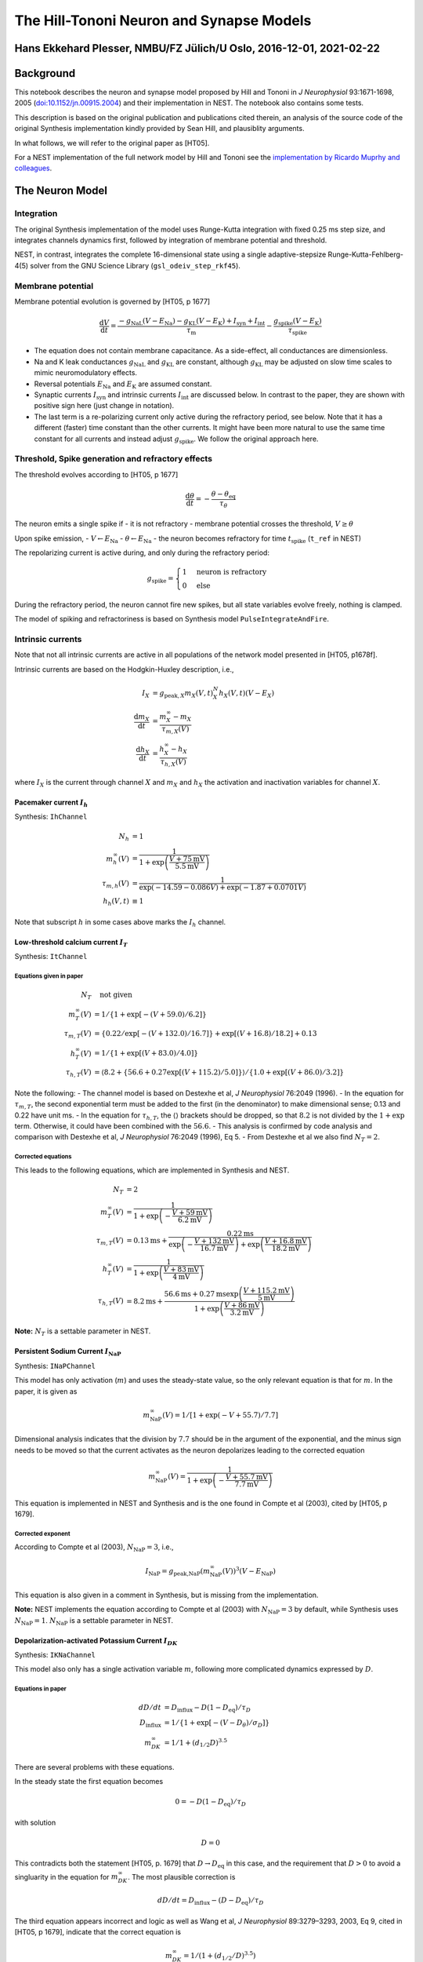 The Hill-Tononi Neuron and Synapse Models
=========================================

Hans Ekkehard Plesser, NMBU/FZ Jülich/U Oslo, 2016-12-01, 2021-02-22
--------------------------------------------------------------------

Background
----------

This notebook describes the neuron and synapse model proposed by Hill
and Tononi in *J Neurophysiol* 93:1671-1698, 2005
(`doi:10.1152/jn.00915.2004 <http://dx.doi.org/doi:10.1152/jn.00915.2004>`__)
and their implementation in NEST. The notebook also contains some tests.

.. grid:: 1 1 2 2

   .. grid-item-card:: |nblogo| Jupyter notebook
       :class-title: sd-d-flex-row sd-align-minor-center

       :download:`Download notebook <HillTononiModels.zip>`

.. |nblogo| image:: ../static/img/nb-logo.svg

This description is based on the original publication and publications
cited therein, an analysis of the source code of the original Synthesis
implementation kindly provided by Sean Hill, and plausiblity arguments.

In what follows, we will refer to the original paper as [HT05].

For a NEST implementation of the full network model by Hill and Tononi
see the `implementation by Ricardo Muprhy and
colleagues <https://github.com/ricardomurphy/Multiarea-Hill-Tononi-thalamocortical-network-model>`__.

The Neuron Model
----------------

Integration
~~~~~~~~~~~

The original Synthesis implementation of the model uses Runge-Kutta
integration with fixed 0.25 ms step size, and integrates channels
dynamics first, followed by integration of membrane potential and
threshold.

NEST, in contrast, integrates the complete 16-dimensional state using a
single adaptive-stepsize Runge-Kutta-Fehlberg-4(5) solver from the GNU
Science Library (``gsl_odeiv_step_rkf45``).

Membrane potential
~~~~~~~~~~~~~~~~~~

Membrane potential evolution is governed by [HT05, p 1677]

.. math::

 \frac{\text{d}V}{\text{d}t} = \frac{-g_{\text{NaL}}(V-E_{\text{Na}})
 -g_{\text{KL}}(V-E_{\text{K}})+I_{\text{syn}}+I_{\text{int}}}{\tau_{\text{m}}}
 -\frac{g_{\text{spike}}(V-E_{\text{K}})}{\tau_{\text{spike}}}


-  The equation does not contain membrane capacitance. As a side-effect,
   all conductances are dimensionless.
-  Na and K leak conductances :math:`g_{\text{NaL}}` and
   :math:`g_{\text{KL}}` are constant, although :math:`g_{\text{KL}}`
   may be adjusted on slow time scales to mimic neuromodulatory effects.
-  Reversal potentials :math:`E_{\text{Na}}` and :math:`E_{\text{K}}`
   are assumed constant.
-  Synaptic currents :math:`I_{\text{syn}}` and intrinsic currents
   :math:`I_{\text{int}}` are discussed below. In contrast to the paper,
   they are shown with positive sign here (just change in notation).
-  The last term is a re-polarizing current only active during the
   refractory period, see below. Note that it has a different (faster)
   time constant than the other currents. It might have been more
   natural to use the same time constant for all currents and instead
   adjust :math:`g_{\text{spike}}`. We follow the original approach
   here.

Threshold, Spike generation and refractory effects
~~~~~~~~~~~~~~~~~~~~~~~~~~~~~~~~~~~~~~~~~~~~~~~~~~

The threshold evolves according to [HT05, p 1677]

.. math::

 \frac{\text{d}\theta}{\text{d}t} = -\frac{\theta-\theta_{\text{eq}}}{\tau_{\theta}}


The neuron emits a single spike if - it is not refractory - membrane
potential crosses the threshold, :math:`V\geq\theta`

Upon spike emission, - :math:`V \leftarrow E_{\text{Na}}` -
:math:`\theta \leftarrow E_{\text{Na}}` - the neuron becomes refractory
for time :math:`t_{\text{spike}}` (``t_ref`` in NEST)

The repolarizing current is active during, and only during the
refractory period:

.. math::

 g_{\text{spike}} = \begin{cases}  1  & \text{neuron is refractory}\\
  0 & \text{else} \end{cases}


During the refractory period, the neuron cannot fire new spikes, but all
state variables evolve freely, nothing is clamped.

The model of spiking and refractoriness is based on Synthesis model
``PulseIntegrateAndFire``.

Intrinsic currents
~~~~~~~~~~~~~~~~~~

Note that not all intrinsic currents are active in all populations of
the network model presented in [HT05, p1678f].

Intrinsic currents are based on the Hodgkin-Huxley description, i.e.,

.. math::

 I_X &= g_{\text{peak}, X} m_X(V, t)^N_X h_X(V, t)(V-E_X) \\
 \frac{\text{d}m_X}{\text{d}t} &= \frac{m_X^{\infty}-m_X}{\tau_{m,X}(V)}\\
 \frac{\text{d}h_X}{\text{d}t} &= \frac{h_X^{\infty}-h_X}{\tau_{h,X}(V)}

where :math:`I_X` is the current through channel :math:`X` and
:math:`m_X` and :math:`h_X` the activation and inactivation variables
for channel :math:`X`.

Pacemaker current :math:`I_h`
^^^^^^^^^^^^^^^^^^^^^^^^^^^^^

Synthesis: ``IhChannel``

.. math::

 N_h & = 1 \\
 m_h^{\infty}(V) &= \frac{1}{1+\exp\left(\frac{V+75\text{mV}}{5.5\text{mV}}\right)} \\
 \tau_{m,h}(V) &= \frac{1}{\exp(-14.59-0.086V) + \exp(-1.87  + 0.0701V)} \\
 h_h(V, t) &\equiv 1


Note that subscript :math:`h` in some cases above marks the :math:`I_h`
channel.

Low-threshold calcium current :math:`I_T`
^^^^^^^^^^^^^^^^^^^^^^^^^^^^^^^^^^^^^^^^^

Synthesis: ``ItChannel``

Equations given in paper
''''''''''''''''''''''''

.. math::

 N_T & \quad \text{not given} \\
 m_T^{\infty}(V) &= 1/\{1 +  \exp[ -(V +  59.0)/6.2]\} \\
 \tau_{m,T}(V) &= \{0.22/\exp[ -(V  + 132.0)/ 16.7]\} +  \exp[(V  + 16.8)/18.2] +  0.13\\
 h_T^{\infty}(V) &= 1/\{1 +  \exp[(V +  83.0)/4.0]\} \\
 \tau_{h,T}(V) &= \langle  8.2 +  \{56.6 +  0.27 \exp[(V +  115.2)/5.0]\}\rangle / \{1.0 +  \exp[(V +  86.0)/3.2]\}


Note the following: - The channel model is based on Destexhe et al, *J
Neurophysiol* 76:2049 (1996). - In the equation for :math:`\tau_{m,T}`,
the second exponential term must be added to the first (in the
denominator) to make dimensional sense; 0.13 and 0.22 have unit ms. - In
the equation for :math:`\tau_{h,T}`, the :math:`\langle \rangle`
brackets should be dropped, so that :math:`8.2` is not divided by the
:math:`1+\exp` term. Otherwise, it could have been combined with the
:math:`56.6`. - This analysis is confirmed by code analysis and
comparison with Destexhe et al, *J Neurophysiol* 76:2049 (1996), Eq 5. -
From Destexhe et al we also find :math:`N_T=2`.

Corrected equations
'''''''''''''''''''

This leads to the following equations, which are implemented in
Synthesis and NEST.

.. math::

 N_T &= 2 \\
 m_T^{\infty}(V) &=  \frac{1}{1+\exp\left(-\frac{V+59\text{mV}}{6.2\text{mV}}\right)}\\
 \tau_{m,T}(V) &= 0.13\text{ms}
  + \frac{0.22\text{ms}}{\exp\left(-\frac{V  + 132\text{mV}}{16.7\text{mV}}\right) + \exp\left(\frac{V +  16.8\text{mV}}{18.2\text{mV}}\right)} \\
 h_T^{\infty}(V) &=  \frac{1}{1+\exp\left(\frac{V+83\text{mV}}{4\text{mV}}\right)}\\
 \tau_{h,T}(V) &= 8.2\text{ms} +  \frac{56.6\text{ms} +  0.27\text{ms} \exp\left(\frac{V   + 115.2\text{mV}}{5\text{mV}}\right)}{1 +   \exp\left(\frac{V  + 86\text{mV}}{3.2\text{mV}}\right)}


**Note:** :math:`N_T` is a settable parameter in NEST.

Persistent Sodium Current :math:`I_{\text{NaP}}`
^^^^^^^^^^^^^^^^^^^^^^^^^^^^^^^^^^^^^^^^^^^^^^^^

Synthesis: ``INaPChannel``

This model has only activation (:math:`m`) and uses the steady-state
value, so the only relevant equation is that for :math:`m`. In the
paper, it is given as

.. math::

 m_{\text{NaP}}^{\infty}(V) = 1/[1+\exp(-V+55.7)/7.7]


Dimensional analysis indicates that the division by :math:`7.7` should
be in the argument of the exponential, and the minus sign needs to be
moved so that the current activates as the neuron depolarizes leading to
the corrected equation

.. math::

  m_{\text{NaP}}^{\infty}(V) = \frac{1}{1+\exp\left(-\frac{V+55.7\text{mV}}{7.7\text{mV}}\right)}


This equation is implemented in NEST and Synthesis and is the one found
in Compte et al (2003), cited by [HT05, p 1679].

Corrected exponent
''''''''''''''''''

According to Compte et al (2003), :math:`N_{\text{NaP}}=3`, i.e.,

.. math::

 I_{\text{NaP}} = g_{\text{peak,NaP}}(m_{\text{NaP}}^{\infty}(V))^3(V-E_{\text{NaP}})

This equation is also given in a comment in Synthesis,
but is missing from the implementation.

**Note:** NEST implements the equation according to Compte et al (2003)
with :math:`N_{\text{NaP}}=3` by default, while Synthesis uses
:math:`N_{\text{NaP}}=1`. :math:`N_{\text{NaP}}` is a settable parameter
in NEST.

Depolarization-activated Potassium Current :math:`I_{DK}`
^^^^^^^^^^^^^^^^^^^^^^^^^^^^^^^^^^^^^^^^^^^^^^^^^^^^^^^^^

Synthesis: ``IKNaChannel``

This model also only has a single activation variable :math:`m`,
following more complicated dynamics expressed by :math:`D`.

Equations in paper
''''''''''''''''''

.. math::

 dD/dt &= D_{\text{influx}} - D(1-D_{\text{eq}})/\tau_D \\
 D_{\text{influx}} &= 1/\{1+ \exp[-(V-D_{\theta})/\sigma_D]\} \\
 m_{DK}^{\infty} &= 1/1 + (d_{1/2}D)^{3.5}


There are several problems with these equations.

In the steady state the first equation becomes

.. math::

 0 = - D(1-D_{\text{eq}})/\tau_D

with solution

.. math::

 D = 0

This contradicts both the statement [HT05, p. 1679] that
:math:`D\to D_{\text{eq}}` in this case, and the requirement that
:math:`D>0` to avoid a singluarity in the equation for
:math:`m_{DK}^{\infty}`. The most plausible correction is

.. math::

 dD/dt = D_{\text{influx}} - (D-D_{\text{eq}})/\tau_D


The third equation appears incorrect and logic as well as Wang et al, *J
Neurophysiol* 89:3279–3293, 2003, Eq 9, cited in [HT05, p 1679],
indicate that the correct equation is

.. math::

 m_{DK}^{\infty} = 1/(1 + (d_{1/2} / D)^{3.5})


Corrected equations
'''''''''''''''''''

The equations for this channel implemented in NEST are thus

.. math::

 I_{DK} &= - g_{\text{peak},DK} m_{DK}(V,t) (V - E_{DK})\\
  m_{DK} &= \frac{1}{1 + \left(\frac{d_{1/2}}{D}\right)^{3.5}}\\
  \frac{dD}{dt} &= D_{\text{influx}}(V) - \frac{D-D_{\text{eq}}}{\tau_D} = \frac{D_{\infty}(V)-D}{\tau_D} \\
  D_{\infty}(V) &= \tau_D D_{\text{influx}}(V) + {D_{\text{eq}}}\\
  D_{\text{influx}} &= \frac{D_{\text{influx,peak}}}{1+ \exp\left(-\frac{V-D_{\theta}}{\sigma_D}\right)}


with

.. list-table::
   :header-rows: 1

   * - :math:`D_{\text{influx,peak}}` 
     - :math:`D_{\text{eq}}` 
     - :math:`\tau_D`        
     - :math:`D_{\theta}`   
     - :math:`\sigma_D`   
     - :math:`d_{1/2}`
   * - :math:`0.025\text{ms}^{-1}`    
     - :math:`0.001`         
     - :math:`1250\text{ms}` 
     - :math:`-10\text{mV}` 
     - :math:`5\text{mV}` 
     - :math:`0.25`

Note the following: - :math:`D_{eq}` is the equilibrium value only for
:math:`D_{\text{influx}}(V)=0`, i.e., in the limit :math:`V\to -\infty`
and :math:`t\to\infty`. - The actual steady-state value is
:math:`D_{\infty}`. - :math:`d_{1/2}`, :math:`D`, :math:`D_{\infty}`,
and :math:`D_{\text{eq}}` have identical, but arbitrary units, so we can
assume them dimensionless (:math:`D` is a “factor” that in an abstract
way represents concentrations). - :math:`D_{\text{influx}}` and
:math:`D_{\text{influx,peak}}` are rates of change of :math:`D_{\infty}`
and thus have units of inverse time. - :math:`m_{DK}` is a steep sigmoid
which is almost 0 or 1 except for a narrow window around
:math:`d_{1/2}`. - To the left of this window, :math:`I_{DK}\approx 0`.
- To the right of this window, :math:`I_{DK}\sim -(V-E_{DK})`. -
:math:`m_{DK}` is not integrated over time, instead it is an
instantaneous transform of :math:`D`, which is integrated over time.

.. note::

  The differential equation for :math:`dD/dt` differs from the one
  implemented in Synthesis.

Synaptic channels
~~~~~~~~~~~~~~~~~

These are described in [HT05, p 1678]. Synaptic channels are conductance
based with double-exponential time course (beta functions) and
normalized for peak conductance. NMDA channels are additionally voltage
gated, as described below.

Let :math:`\{t_{(j, X)}\}` be the set of all spike arrival times, where
:math:`X` indicates the synapse model and :math:`j` enumerates spikes.
Then the total synaptic input is given by

.. math::

 I_{\text{syn}}(t) = - \sum_{\{t_{(j, X)}\}} \bar{g}_X(t-t_{(j, X)}) (V-E_X)


Standard Channels
^^^^^^^^^^^^^^^^^

Synthesis: ``SynChannel``

The conductance change due to a single input spike at time :math:`t=0`
through a channel of type :math:`X` is given by (see below for
exceptions)

.. math::

    \bar{g}_X(t) &= g_X(t)\\
    g_X(t) &= g_{\text{peak}, X}\frac{\exp(-t/\tau_1) - \exp(-t/\tau_2)}{
                 \exp(-t_{\text{peak}}/\tau_1) - \exp(-t_{\text{peak}}/\tau_2)} \Theta(t)\\
     t_{\text{peak}} &= \frac{\tau_2 \tau_1}{\tau_2 - \tau_1} \ln\frac{ \tau_2}{\tau_1}


where :math:`t_{\text{peak}}` is the time of the conductance maximum and
:math:`\tau_1` and :math:`\tau_2` are synaptic rise- and decay-time,
respectively; :math:`\Theta(t)` is the Heaviside step function. The
equation is integrated using exact integration in Synthesis; in NEST, it
is included in the ODE-system integrated using the Runge-Kutta-Fehlberg
4(5) solver from GSL.

The “indirection” from :math:`g` to :math:`\bar{g}` is required for
consistent notation for NMDA channels below.

These channels are used for AMPA, GABA_A and GABA_B channels.

NMDA Channels
^^^^^^^^^^^^^

Synthesis: ``SynNMDAChannel``

For the NMDA channel we have

.. math::

 \bar{g}_{\text{NMDA}}(t) = m(V, t) g_{\text{NMDA}}(t)

with :math:`g_{\text{NMDA}}(t)` from above.

The voltage-dependent gating :math:`m(V, t)` is defined as follows
(based on textual description, Vargas-Caballero and Robinson *J
Neurophysiol* 89:2778–2783, 2003,
`doi:10.1152/jn.01038.2002 <http://dx.doi.org/10.1152/jn.01038.2002>`__,
and code inspection):

.. math::

     m(V, t) &= a(V) m_{\text{fast}}^*(V, t) + ( 1 - a(V) ) m_{\text{slow}}^*(V, t)\\
     a(V)    &= 0.51 - 0.0028 V \\
     m^{\infty}(V) &= \frac{1}{ 1 + \exp\left( -S_{\text{act}} ( V - V_{\text{act}} ) \right) } \\
     m_X^*(V, t) &= \min(m^{\infty}(V), m_X(V, t))\\
      \frac{\text{d}m_X}{\text{d}t} &= \frac{m^{\infty}(V) - m_X }{ \tau_{\text{Mg}, X}}


where :math:`X` is “slow” or “fast”. :math:`a(V)` expresses
voltage-dependent weighting between slow and fast unblocking,
:math:`m^{\infty}(V)` the steady-state value of the proportion of
unblocked NMDA-channels, the minimum condition in :math:`m_X^*(V,t)` the
instantaneous blocking and the differential equation for
:math:`m_X(V,t)` the unblocking dynamics.

Synthesis uses tabluated values for :math:`m^{\infty}`. NEST uses the
best fit of :math:`V_{\text{act}}` and :math:`S_{\text{act}}` to the
tabulated data for conductance table ``fNMDA``.

**Note**: NEST also supports instantaneous NMDA dynamics using a boolean
switch. In that case :math:`m(V, t)=m^{\infty}(V)`.

Detailed relation between NMDA channel model in NEST and previous work
''''''''''''''''''''''''''''''''''''''''''''''''''''''''''''''''''''''

The NMDA channel dynamics are not very clearly described in the original
paper by Hill and Tononi. The model implemented in NEST is at this point
mostly based on inspecting the code of Sean Hill’s Synthesis simulator.

The equations for :math:`m(V,t)` and :math:`a(V)` above are based on Eq
2 of Vargas-Caballero and Robinson (2003) [VCR in the following] and
text below that equation, from which the slow and fast NMDA unblocking
time constants are also taken. The exponential time courses in VCR Eq 2
are in NEST modeled by the differential equation above.

Further, the logic is as follows: :math:`m \to 0` corresponds to
blocking of NMDA channels. This happens for small values of :math:`V`,
i.e., :math:`V < V_{\text{act}}`. Blocking is assumed to be
instantaneous, and this is implented by the minimum operation in the
equation for :math:`m^*_X(V, t)` above. What remains is the equation for
:math:`m^{\infty}(V)` above, giving the steady-state blocking of the
NMDA channel for a given voltage. The equation here is based on VCR Eq
1, with our :math:`V_{\text{act}}` corresponding to their
:math:`V_{0.5}` and our :math:`S_{\text{act}}` corresponding to their
:math:`\frac{z \delta F}{RT}` (I believe some parentheses in VCR Eq 1
are incorrectly placed), see also VCR Fig 1B. So :math:`V_{\text{act}}`
is the voltage for which :math:`m^{\infty}(V) = \frac{1}{2}` and
:math:`S_{\text{act}}` determines the slope of the sigmoidal activation
curve, with large :math:`S_{\text{act}}` corresponding to a steeper
curve.

Synthesis implemented this equation using a look-up table. I obtained
the parameter values for :math:`V_{\text{act}}` and
:math:`S_{\text{act}}` in ``ht_neuron`` by fitting the equation for
:math:`m^{\infty}(V)` to this lookup table.

No synaptic “minis”
~~~~~~~~~~~~~~~~~~~

Synaptic “minis” due to spontaneous release of neurotransmitter quanta
[HT05, p 1679] are not included in the NEST implementation of the
Hill-Tononi model, because the total mini input rate for a cell was just
2 Hz and they cause PSP changes by :math:`0.5 \pm 0.25`\ mV only and
thus should have minimal effect.

The Synapse Depression Model
----------------------------

The synapse depression model is implemented in NEST as ``ht_synapse``,
in Synthesis in ``SynChannel`` and ``VesiclePool``.

:math:`P\in[0, 1]` describes the state of the presynaptic vesicle pool.
Spikes are transmitted with an effective weight

.. math::

 w_{\text{eff}} = P w

where :math:`w` is the nominal weight of the synapse.

Evolution of :math:`P` in paper and Synthesis implementation
~~~~~~~~~~~~~~~~~~~~~~~~~~~~~~~~~~~~~~~~~~~~~~~~~~~~~~~~~~~~

According to [HT05, p 1678], the pool :math:`P` evolves according to

.. math::

 \frac{\text{d}P}{\text{d}t} = -\:\text{spike}\:\delta_P P+\frac{P_{\text{peak}}-P}{\tau_P}

where - :math:`\text{spike}=1` while the neuron is in
spiking state, 0 otherwise - :math:`P_{\text{peak}}=1` -
:math:`\delta_P = 0.5` by default - :math:`\tau_P = 500\text{ms}` by
default Since neurons are in spiking state for one integration time step
:math:`\Delta t`, this suggest that the effect of a spike on the vesicle
pool is approximately

.. math::
 P \leftarrow ( 1 - \Delta t \delta_P ) P

For default parameters :math:`\Delta t=0.25\text{ms}`
and :math:`\delta_P=0.5`, this means that a single spike reduces the
pool by 1/8 of its current size.

Evolution of :math:`P` in the NEST implementation
~~~~~~~~~~~~~~~~~~~~~~~~~~~~~~~~~~~~~~~~~~~~~~~~~

In NEST, we modify the equations above to obtain a definite jump in pool
size on transmission of a spike, without any dependence on the
integration time step (fixing explicitly :math:`P_{\text{peak}}`):

.. math::

 \frac{\text{d}P}{\text{d}t} &= \frac{1-P}{\tau_P} \\
 P &\leftarrow ( 1 - \delta_P^*) P


:math:`P` is only updated when a spike passes the synapse, in the
following way (where :math:`\Delta` is the time since the last spike
through the same synapse):

1. Recuperation:
   :math:`P\leftarrow 1 - ( 1 - P ) \exp( -\Delta / \tau_P )`
2. Spike transmission with :math:`w_{\text{eff}} = P w`
3. Depletion: :math:`P \leftarrow ( 1 - \delta_P^*) P`

To achieve approximately the same depletion as in Synthesis, use
:math:`\delta_P^*=\Delta t\delta_p`.

Tests of the Models
-------------------

.. code:: ipython3

    import sys
    import math
    import numpy as np
    import pandas as pd
    import scipy.optimize as so
    import scipy.integrate as si
    import matplotlib.pyplot as plt
    import nest

    %matplotlib inline
    plt.rcParams['figure.figsize'] = (12, 3)


.. parsed-literal::


                  -- N E S T --
      Copyright (C) 2004 The NEST Initiative

     Version: 3.3
     Built: May  5 2022 07:35:57

     This program is provided AS IS and comes with
     NO WARRANTY. See the file LICENSE for details.

     Problems or suggestions?
       Visit https://www.nest-simulator.org

     Type 'nest.help()' to find out more about NEST.



Neuron Model
~~~~~~~~~~~~

Passive properties
^^^^^^^^^^^^^^^^^^

Test relaxation of neuron and threshold to equilibrium values in absence
of intrinsic currents and input. We then have

.. math::

 \tau_m \dot{V}&= \left[-g_{NaL}(V-E_{Na})-g_{KL}(V-E_K)\right] = -(g_{NaL}+g_{KL})V+(g_{NaL}E_{Na}+g_{KL}E_K)\\
 \Leftrightarrow\quad \tau_{\text{eff}}\dot{V} &= -V+V_{\infty}\\
 V_{\infty} &= \frac{g_{NaL}E_{Na}+g_{KL}E_K}{g_{NaL}+g_{KL}}\\
 \tau_{\text{eff}}&=\frac{\tau_m}{g_{NaL}+g_{KL}}

with solution

.. math::

 V(t) = V_0 e^{-\frac{t}{\tau_{\text{eff}}}} + V_{\infty}\left(1-e^{-\frac{t}{\tau_{\text{eff}}}} \right)

and for the threshold

.. math::

 \theta(t) = \theta_0 e^{-\frac{t}{\tau_{\theta}}} + \theta_{eq}\left(1-e^{-\frac{t}{\tau_{\theta}}} \right)


.. code:: ipython3

    def Vpass(t, V0, gNaL, ENa, gKL, EK, taum, I=0):
        tau_eff = taum/(gNaL + gKL)
        Vinf = (gNaL*ENa + gKL*EK + I)/(gNaL + gKL)
        return V0*np.exp(-t/tau_eff) + Vinf*(1-np.exp(-t/tau_eff))

    def theta(t, th0, theq, tauth):
        return th0*np.exp(-t/tauth) + theq*(1-np.exp(-t/tauth))

.. code:: ipython3

    nest.ResetKernel()
    nest.SetDefaults('ht_neuron', {'g_peak_NaP': 0., 'g_peak_KNa': 0.,
                                   'g_peak_T': 0., 'g_peak_h': 0.,
                                   'tau_theta': 10.})
    hp = nest.GetDefaults('ht_neuron')

    V_0 = [-100., -70., -55.]
    th_0 = [-65., -51., -10.]
    T_sim = 20.

    nrns = nest.Create('ht_neuron', n=len(V_0), params={'V_m': V_0, 'theta': th_0})

    nest.Simulate(T_sim)
    V_th_sim = nrns.get(['V_m', 'theta'])

    for (V0, th0, Vsim, thsim) in zip(V_0, th_0, V_th_sim['V_m'], V_th_sim['theta']):
        Vex = Vpass(T_sim, V0, hp['g_NaL'], hp['E_Na'], hp['g_KL'], hp['E_K'], hp['tau_m'])
        thex = theta(T_sim, th0, hp['theta_eq'], hp['tau_theta'])
        print('Vex  = {:.3f}, Vsim  = {:.3f}, Vex-Vsim   = {:.3e}'.format(Vex, Vsim, Vex-Vsim))
        print('thex = {:.3f}, thsim = {:.3f}, thex-thsim = {:.3e}'.format(thex, thsim, thex-thsim))


.. parsed-literal::

    Vex  = -76.694, Vsim  = -76.694, Vex-Vsim   = -1.847e-13
    thex = -52.895, thsim = -52.895, thex-thsim = -3.553e-13
    Vex  = -70.000, Vsim  = -70.000, Vex-Vsim   = 0.000e+00
    thex = -51.000, thsim = -51.000, thex-thsim = 0.000e+00
    Vex  = -66.653, Vsim  = -66.653, Vex-Vsim   = 1.137e-13
    thex = -45.451, thsim = -45.451, thex-thsim = 1.009e-12

    Aug 19 11:02:08 NodeManager::prepare_nodes [Info]:
        Preparing 3 nodes for simulation.

    Aug 19 11:02:08 SimulationManager::start_updating_ [Info]:
        Number of local nodes: 3
        Simulation time (ms): 20
        Number of OpenMP threads: 1
        Number of MPI processes: 1

    Aug 19 11:02:08 SimulationManager::run [Info]:
        Simulation finished.


Agreement is excellent.

Spiking without intrinsic currents or synaptic input
^^^^^^^^^^^^^^^^^^^^^^^^^^^^^^^^^^^^^^^^^^^^^^^^^^^^

The equations above hold for input current :math:`I(t)`, but with

.. math::

 V_{\infty}(I) = \frac{g_{NaL}E_{Na}+g_{KL}E_K}{g_{NaL}+g_{KL}} + \frac{I}{g_{NaL}+g_{KL}}

In NEST, we need to inject input current into the
``ht_neuron`` with a ``dc_generator``, whence the current will set on
only at a later time and we need to take this into account. For
simplicity, we assume that :math:`V` is initialized to
:math:`V_{\infty}(I=0)` and that current onset is at :math:`t_I`. We
then have for :math:`t\geq t_I`

.. math::

 V(t) = V_{\infty}(0) e^{-\frac{t-t_I}{\tau_{\text{eff}}}} + V_{\infty}(I)\left(1-e^{-\frac{t-t_I}{\tau_{\text{eff}}}} \right)

If we also initialize :math:`\theta=\theta_{\text{eq}}`,
the threshold is constant and we have the first spike at

.. math::

 V(t) &= \theta_{\text{eq}}\\
 \Leftrightarrow\quad t &= t_I -\tau_{\text{eff}} \ln \frac{\theta_{\text{eq}}-V_{\infty}(I)}{V_{\infty}(0)-V_{\infty}(I)}


.. code:: ipython3

    def t_first_spike(gNaL, ENa, gKL, EK, taum, theq, tI, I):
        tau_eff = taum/(gNaL + gKL)
        Vinf0 = (gNaL*ENa + gKL*EK)/(gNaL + gKL)
        VinfI = (gNaL*ENa + gKL*EK + I)/(gNaL + gKL)
        return tI - tau_eff * np.log((theq-VinfI) / (Vinf0-VinfI))

.. code:: ipython3

    nest.ResetKernel()
    nest.resolution = 0.001
    nest.SetDefaults('ht_neuron', {'g_peak_NaP': 0., 'g_peak_KNa': 0.,
                                   'g_peak_T': 0., 'g_peak_h': 0.})
    hp = nest.GetDefaults('ht_neuron')

    I = [25., 50., 100.]
    tI = 1.
    delay = 1.
    T_sim = 40.

    nrns = nest.Create('ht_neuron', n=len(I))
    dcgens = nest.Create('dc_generator', n=len(I), params={'amplitude': I, 'start': tI})
    srs = nest.Create('spike_recorder', n=len(I))
    nest.Connect(dcgens, nrns, 'one_to_one', {'delay': delay})
    nest.Connect(nrns, srs, 'one_to_one')
    nest.Simulate(T_sim)

    t_first_sim = [t[0] for t in srs.get('events', 'times')]

    for dc, tf_sim in zip(I, t_first_sim):
        tf_ex = t_first_spike(hp['g_NaL'], hp['E_Na'], hp['g_KL'], hp['E_K'],
                              hp['tau_m'], hp['theta_eq'], tI+delay, dc)
        print('tex  = {:.4f}, tsim  = {:.4f}, tex-tsim = {:.4f}'.format(tf_ex,
                                                                        tf_sim,
                                                                        tf_ex-tf_sim))



.. parsed-literal::


    Aug 19 11:02:11 SimulationManager::set_status [Info]:
        Temporal resolution changed from 0.1 to 0.001 ms.

    Aug 19 11:02:11 NodeManager::prepare_nodes [Info]:
        Preparing 9 nodes for simulation.

    Aug 19 11:02:11 SimulationManager::start_updating_ [Info]:
        Number of local nodes: 9
        Simulation time (ms): 40
        Number of OpenMP threads: 1
        Number of MPI processes: 1

    Aug 19 11:02:11 SimulationManager::run [Info]:
        Simulation finished.
    tex  = 34.4056, tsim  = 34.4060, tex-tsim = -0.0004
    tex  = 10.1174, tsim  = 10.1180, tex-tsim = -0.0006
    tex  = 5.4503, tsim  = 5.4510, tex-tsim = -0.0007


Agreement is as good as possible: All spikes occur in NEST at then end
of the time step containing the expected spike time.

Inter-spike interval
^^^^^^^^^^^^^^^^^^^^

After each spike, :math:`V_m = \theta = E_{Na}`, i.e., all memory is
erased. We can thus treat ISIs independently. :math:`\theta` relaxes
according to the equation above. For :math:`V_m`, we have during
:math:`t_{\text{spike}}` after a spike

.. math::

 \tau_m\dot{V} &= {-g_{\text{NaL}}(V-E_{\text{Na}})
 -g_{\text{KL}}(V-E_{\text{K}})+I}
 -\frac{\tau_m}{\tau_{\text{spike}}}({V-E_{\text{K}}})\\
 &=  -(g_{NaL}+g_{KL}+\frac{\tau_m}{\tau_{\text{spike}}})V+(g_{NaL}E_{Na}+g_{KL}E_K+\frac{\tau_m}{\tau_{\text{spike}}}E_K)


thus recovering the same for for the solution but with

.. math::

 \tau^*_{\text{eff}} &= \frac{\tau_m}{g_{NaL}+g_{KL}+\frac{\tau_m}{\tau_{\text{spike}}}}\\
 V^*_{\infty} &= \frac{g_{NaL}E_{Na}+g_{KL}E_K+I+\frac{\tau_m}{\tau_{\text{spike}}}E_K}{g_{NaL}+g_{KL}+\frac{\tau_m}{\tau_{\text{spike}}}}


Assuming that the ISI is longer than the refractory period
:math:`t_{\text{spike}}`, and we had a spike at time :math:`t_s`, then
we have at :math:`t_s+t_{\text{spike}}`

.. math::

 V^* &= V(t_s+t_{\text{spike}}) = E_{Na} e^{-\frac{t_{\text{spike}}}{\tau^*_{\text{eff}}}} + V^*_{\infty}(I)\left(1-e^{-\frac{t_{\text{spike}}}{\tau^*_{\text{eff}}}} \right)\\
 \theta^* &= \theta(t_s+t_{\text{spike}}) = E_{Na} e^{-\frac{t_{\text{spike}}}{\tau_{\theta}}} + \theta_{eq}\left(1-e^{-\frac{t_{\text{spike}}}{\tau_{\theta}}} \right)\\
 t^* &= t_s+t_{\text{spike}}


For :math:`t>t^*`, the normal equations apply again, i.e.,

.. math::

 V(t) &= V^* e^{-\frac{t-t^*}{\tau_{\text{eff}}}} + V_{\infty}(I)\left(1-e^{-\frac{t-t^*}{\tau_{\text{eff}}}} \right)\\
 \theta(t) &= \theta^* e^{-\frac{t-t^*}{\tau_{\theta}}} + \theta_{\infty}\left(1-e^{-\frac{t-t^*}{\tau_{\theta}}}\right)


The time of the next spike is then given by

.. math::

 V(\hat{t}) = \theta(\hat{t})

which can only be solved numerically. The ISI is then
obtained as :math:`\hat{t}-t_s`.

.. code:: ipython3

    def Vspike(tspk, gNaL, ENa, gKL, EK, taum, tauspk, I=0):
        tau_eff = taum/(gNaL + gKL + taum/tauspk)
        Vinf = (gNaL*ENa + gKL*EK + I + taum/tauspk*EK)/(gNaL + gKL + taum/tauspk)
        return ENa*np.exp(-tspk/tau_eff) + Vinf*(1-np.exp(-tspk/tau_eff))

    def thetaspike(tspk, ENa, theq, tauth):
        return ENa*np.exp(-tspk/tauth) + theq*(1-np.exp(-tspk/tauth))

    def Vpost(t, tspk, gNaL, ENa, gKL, EK, taum, tauspk, I=0):
        Vsp = Vspike(tspk, gNaL, ENa, gKL, EK, taum, tauspk, I)
        return Vpass(t-tspk, Vsp, gNaL, ENa, gKL, EK, taum, I)

    def thetapost(t, tspk, ENa, theq, tauth):
        thsp = thetaspike(tspk, ENa, theq, tauth)
        return theta(t-tspk, thsp, theq, tauth)

    def threshold(t, tspk, gNaL, ENa, gKL, EK, taum, tauspk, I, theq, tauth):
        return Vpost(t, tspk, gNaL, ENa, gKL, EK, taum, tauspk, I) - thetapost(t, tspk, ENa, theq, tauth)

.. code:: ipython3

    nest.ResetKernel()
    nest.resolution = 0.001
    nest.SetDefaults('ht_neuron', {'g_peak_NaP': 0., 'g_peak_KNa': 0.,
                                   'g_peak_T': 0., 'g_peak_h': 0.})
    hp = nest.GetDefaults('ht_neuron')

    I = [25., 50., 100.]
    tI = 1.
    delay = 1.
    T_sim = 1000.

    nrns = nest.Create('ht_neuron', n=len(I))
    dcgens = nest.Create('dc_generator', n=len(I), params={'amplitude': I, 'start': tI})
    srs = nest.Create('spike_recorder', n=len(I))
    nest.Connect(dcgens, nrns, 'one_to_one', {'delay': delay})
    nest.Connect(nrns, srs, 'one_to_one')
    nest.Simulate(T_sim)

    isi_sim = []
    for ev in srs.events:
        t_spk = ev['times']
        isi = np.diff(t_spk)
        isi_sim.append((np.min(isi), np.mean(isi), np.max(isi)))

    for dc, (isi_min, isi_mean, isi_max) in zip(I, isi_sim):
        isi_ex = so.bisect(threshold, hp['t_ref'], 50,
                          args=(hp['t_ref'], hp['g_NaL'], hp['E_Na'], hp['g_KL'], hp['E_K'],
                              hp['tau_m'], hp['tau_spike'], dc, hp['theta_eq'], hp['tau_theta']))
        print('isi_ex  = {:.4f}, isi_sim (min, mean, max)  = ({:.4f}, {:.4f}, {:.4f})'.format(
            isi_ex, isi_min, isi_mean, isi_max))


.. parsed-literal::


    Aug 19 11:02:15 SimulationManager::set_status [Info]:
        Temporal resolution changed from 0.1 to 0.001 ms.
    isi_ex  = 14.3144, isi_sim (min, mean, max)  = (14.3150, 14.3150, 14.3150)
    isi_ex  = 5.6602, isi_sim (min, mean, max)  = (5.6610, 5.6610, 5.6610)
    isi_ex  = 3.9718, isi_sim (min, mean, max)  = (3.9720, 3.9720, 3.9720)

    Aug 19 11:02:15 NodeManager::prepare_nodes [Info]:
        Preparing 9 nodes for simulation.

    Aug 19 11:02:15 SimulationManager::start_updating_ [Info]:
        Number of local nodes: 9
        Simulation time (ms): 1000
        Number of OpenMP threads: 1
        Number of MPI processes: 1

    Aug 19 11:02:18 SimulationManager::run [Info]:
        Simulation finished.


-  ISIs are as predicted: measured ISI is predicted rounded up to next
   time step
-  ISIs are perfectly regular as expected

Intrinsic Currents
^^^^^^^^^^^^^^^^^^

Preparations
''''''''''''

.. code:: ipython3

    nest.ResetKernel()
    class Channel:
        """
        Base class for channel models in Python.
        """
        def tau_m(self, V):
            raise NotImplementedError()
        def tau_h(self, V):
            raise NotImplementedError()
        def m_inf(self, V):
            raise NotImplementedError()
        def h_inf(self, V):
            raise NotImplementedError()
        def D_inf(self, V):
            raise NotImplementedError()
        def dh(self, h, t, V):
            return (self.h_inf(V)-h)/self.tau_h(V)
        def dm(self, m, t, V):
            return (self.m_inf(V)-m)/self.tau_m(V)

.. code:: ipython3

    def voltage_clamp(channel, DT_V_seq, nest_dt=0.1):
        "Run voltage clamp with voltage V through intervals DT."

        # NEST part
        nest_g_0 = {'g_peak_h': 0., 'g_peak_T': 0., 'g_peak_NaP': 0., 'g_peak_KNa': 0.}
        nest_g_0[channel.nest_g] = 1.

        nest.ResetKernel()
        nest.resolution = nest_dt
        nrn = nest.Create('ht_neuron', params=nest_g_0)
        mm = nest.Create('multimeter', params={'record_from': ['V_m', 'theta', channel.nest_I],
                                               'interval': nest_dt})
        nest.Connect(mm, nrn)

        # ensure we start from equilibrated state
        nrn.set(V_m=DT_V_seq[0][1], equilibrate=True, voltage_clamp=True)
        for DT, V in DT_V_seq:
            nrn.set(V_m=V, voltage_clamp=True)
            nest.Simulate(DT)
        t_end = nest.biological_time

        # simulate a little more so we get all data up to t_end to multimeter
        nest.Simulate(2 * nest.min_delay)

        tmp = pd.DataFrame(mm.events)
        nest_res = tmp[tmp.times <= t_end]

        # Control part
        t_old = 0.
        try:
            m_old = channel.m_inf(DT_V_seq[0][1])
        except NotImplementedError:
            m_old = None
        try:
            h_old = channel.h_inf(DT_V_seq[0][1])
        except NotImplementedError:
            h_old = None
        try:
            D_old = channel.D_inf(DT_V_seq[0][1])
        except NotImplementedError:
            D_old = None

        t_all, I_all = [], []
        if D_old is not None:
            D_all = []

        for DT, V in DT_V_seq:
            t_loc = np.arange(0., DT+0.1*nest_dt, nest_dt)
            I_loc = channel.compute_I(t_loc, V, m_old, h_old, D_old)
            t_all.extend(t_old + t_loc[1:])
            I_all.extend(I_loc[1:])
            if D_old is not None:
                D_all.extend(channel.D[1:])
            m_old = channel.m[-1] if m_old is not None else None
            h_old = channel.h[-1] if h_old is not None else None
            D_old = channel.D[-1] if D_old is not None else None
            t_old = t_all[-1]

        if D_old is None:
            ctrl_res = pd.DataFrame({'times': t_all, channel.nest_I: I_all})
        else:
            ctrl_res = pd.DataFrame({'times': t_all, channel.nest_I: I_all, 'D': D_all})

        return nest_res, ctrl_res

I_h channel
'''''''''''

The :math:`I_h` current is governed by

.. math::

 I_h &= g_{\text{peak}, h} m_h(V, t) (V-E_h) \\
 \frac{\text{d}m_h}{\text{d}t} &= \frac{m_h^{\infty}-m_h}{\tau_{m,h}(V)}\\
 m_h^{\infty}(V) &= \frac{1}{1+\exp\left(\frac{V+75\text{mV}}{5.5\text{mV}}\right)} \\
 \tau_{m,h}(V) &= \frac{1}{\exp(-14.59-0.086V) + \exp(-1.87  + 0.0701V)}


We first inspect :math:`m_h^{\infty}(V)` and :math:`\tau_{m,h}(V)` to
prepare for testing

.. code:: ipython3

    nest.ResetKernel()
    class Ih(Channel):

        nest_g = 'g_peak_h'
        nest_I = 'I_h'

        def __init__(self, ht_params):
            self.hp = ht_params

        def tau_m(self, V):
            return 1/(np.exp(-14.59-0.086*V) + np.exp(-1.87  + 0.0701*V))

        def m_inf(self, V):
            return 1/(1+np.exp((V+75)/5.5))

        def compute_I(self, t, V, m0, h0, D0):
            self.m = si.odeint(self.dm, m0, t, args=(V,))
            return - self.hp['g_peak_h'] * self.m * (V - self.hp['E_rev_h'])

.. code:: ipython3

    ih = Ih(nest.GetDefaults('ht_neuron'))

    V = np.linspace(-110, 30, 100)
    plt.plot(V, ih.tau_m(V));
    ax = plt.gca();
    ax.set_xlabel('Voltage V [mV]');
    ax.set_ylabel('Time constant tau_m [ms]', color='b');
    ax2 = ax.twinx()
    ax2.plot(V, ih.m_inf(V), 'g');
    ax2.set_ylabel('Steady-state m_h^inf', color='g');



.. image:: output_30_0.png


-  The time constant is extremely long, up to 1s, for relevant voltages
   where :math:`I_h` is perceptible. We thus need long test runs.
-  Curves are in good agreement with Fig 5 of Huguenard and McCormick,
   *J Neurophysiol* 68:1373, 1992, cited in [HT05]. I_h data there was
   from guinea pig slices at 35.5 C and needed no temperature
   adjustment.

We now run a voltage clamp experiment starting from the equilibrium
value.

.. code:: ipython3

    ih = Ih(nest.GetDefaults('ht_neuron'))
    nr, cr = voltage_clamp(ih, [(500, -65.), (500, -80.), (500, -100.), (500, -90.), (500, -55.)])

.. code:: ipython3

    plt.subplot(1, 2, 1)
    plt.plot(nr.times, nr.I_h, label='NEST');
    plt.plot(cr.times, cr.I_h, label='Control');
    plt.legend(loc='upper left');
    plt.xlabel('Time [ms]');
    plt.ylabel('I_h [mV]');
    plt.title('I_h current')

    plt.subplot(1, 2, 2)
    plt.plot(nr.times, (nr.I_h-cr.I_h)/np.abs(cr.I_h));
    plt.title('Relative I_h error')
    plt.xlabel('Time [ms]');
    plt.ylabel('Rel. error (NEST-Control)/|Control|');



.. image:: output_33_0.png


-  Agreement is very good
-  Note that currents have units of :math:`mV` due to choice of
   dimensionless conductances.

I_T Channel
'''''''''''

The corrected equations used for the :math:`I_T` channel in NEST are

.. math::

 I_T &= g_{\text{peak}, T} m_T^2(V, t) h_T(V,t) (V-E_T) \\
 m_T^{\infty}(V) &=  \frac{1}{1+\exp\left(-\frac{V+59\text{mV}}{6.2\text{mV}}\right)}\\
 \tau_{m,T}(V) &= 0.13\text{ms}
   + \frac{0.22\text{ms}}{\exp\left(-\frac{V  + 132\text{mV}}{16.7\text{mV}}\right) + \exp\left(\frac{V +  16.8\text{mV}}{18.2\text{mV}}\right)} \\
 h_T^{\infty}(V) &=  \frac{1}{1+\exp\left(\frac{V+83\text{mV}}{4\text{mV}}\right)}\\
 \tau_{h,T}(V) &= 8.2\text{ms} +  \frac{56.6\text{ms} +  0.27\text{ms} \exp\left(\frac{V   + 115.2\text{mV}}{5\text{mV}}\right)}{1 +   \exp\left(\frac{V  + 86\text{mV}}{3.2\text{mV}}\right)}


.. code:: ipython3

    nest.ResetKernel()
    class IT(Channel):

        nest_g = 'g_peak_T'
        nest_I = 'I_T'

        def __init__(self, ht_params):
            self.hp = ht_params

        def tau_m(self, V):
            return 0.13 + 0.22/(np.exp(-(V+132)/16.7) + np.exp((V+16.8)/18.2))

        def tau_h(self, V):
            return 8.2 + (56.6 + 0.27 * np.exp((V+115.2)/5.0)) /(1 + np.exp((V+86.0)/3.2))

        def m_inf(self, V):
            return 1/(1+np.exp(-(V+59.0)/6.2))

        def h_inf(self, V):
            return 1/(1+np.exp((V+83.0)/4.0))

        def compute_I(self, t, V, m0, h0, D0):
            self.m = si.odeint(self.dm, m0, t, args=(V,))
            self.h = si.odeint(self.dh, h0, t, args=(V,))
            return - self.hp['g_peak_T'] * self.m**2 * self.h * (V - self.hp['E_rev_T'])

.. code:: ipython3

    iT = IT(nest.GetDefaults('ht_neuron'))

    V = np.linspace(-110, 30, 100)
    plt.plot(V, 10 * iT.tau_m(V), 'b-', label='10 * tau_m');
    plt.plot(V, iT.tau_h(V), 'b--', label='tau_h');
    ax1 = plt.gca();
    ax1.set_xlabel('Voltage V [mV]');
    ax1.set_ylabel('Time constants [ms]', color='b');
    ax2 = ax1.twinx()
    ax2.plot(V, iT.m_inf(V), 'g-', label='m_inf');
    ax2.plot(V, iT.h_inf(V), 'g--', label='h_inf');
    ax2.set_ylabel('Steady-state', color='g');
    ln1, lb1 = ax1.get_legend_handles_labels()
    ln2, lb2 = ax2.get_legend_handles_labels()
    plt.legend(ln1+ln2, lb1+lb2, loc='upper right');



.. image:: output_37_0.png


-  Time constants here are much shorter than for I_h
-  Time constants are about five times shorter than in Fig 1 of
   Huguenard and McCormick, *J Neurophysiol* 68:1373, 1992, cited in
   [HT05], but that may be due to the fact that the original data was
   collected at 23-25C and parameters have been adjusted to 36C.
-  Steady-state activation and inactivation look much like in Huguenard
   and McCormick.
-  Note: Most detailed paper on data is Huguenard and Prince, *J
   Neurosci* 12:3804-3817, 1992. The parameters given for h_inf here are
   for VB cells, not nRT cells in that paper (Fig 5B), parameters for
   m_inf are similar to but not exactly those of Fig 4B for either VB or
   nRT.

.. code:: ipython3

    iT = IT(nest.GetDefaults('ht_neuron'))
    nr, cr = voltage_clamp(iT, [(200, -65.), (200, -80.), (200, -100.), (200, -90.), (200, -70.),
                               (200, -55.)],
                          nest_dt=0.1)

.. code:: ipython3

    plt.subplot(1, 2, 1)
    plt.plot(nr.times, nr.I_T, label='NEST');
    plt.plot(cr.times, cr.I_T, label='Control');
    plt.legend(loc='upper left');
    plt.xlabel('Time [ms]');
    plt.ylabel('I_T [mV]');
    plt.title('I_T current')

    plt.subplot(1, 2, 2)
    plt.plot(nr.times, (nr.I_T-cr.I_T)/np.abs(cr.I_T));
    plt.title('Relative I_T error')
    plt.xlabel('Time [ms]');
    plt.ylabel('Rel. error (NEST-Control)/|Control|');



.. image:: output_40_0.png


-  Also here the results are in good agreement and the error appears
   acceptable.

I_NaP channel
^^^^^^^^^^^^^

This channel adapts instantaneously to changes in membrane potential:

.. math::

 I_{NaP} &= - g_{\text{peak}, NaP} (m_{NaP}^{\infty}(V, t))^3 (V-E_{NaP}) \\
 m_{NaP}^{\infty}(V) &= \frac{1}{1+\exp\left(-\frac{V+55.7\text{mV}}{7.7\text{mV}}\right)}


.. code:: ipython3

    nest.ResetKernel()
    class INaP(Channel):

        nest_g = 'g_peak_NaP'
        nest_I = 'I_NaP'

        def __init__(self, ht_params):
            self.hp = ht_params

        def m_inf(self, V):
            return 1/(1+np.exp(-(V+55.7)/7.7))

        def compute_I(self, t, V, m0, h0, D0):
            return self.I_V_curve(V * np.ones_like(t))

        def I_V_curve(self, V):
            self.m = self.m_inf(V)
            return - self.hp['g_peak_NaP'] * self.m**3 * (V - self.hp['E_rev_NaP'])

.. code:: ipython3

    iNaP = INaP(nest.GetDefaults('ht_neuron'))
    V = np.arange(-110., 30., 1.)
    nr, cr = voltage_clamp(iNaP, [(1, v) for v in V], nest_dt=0.1)

.. code:: ipython3

    plt.subplot(1, 2, 1)
    plt.plot(nr.times, nr.I_NaP, label='NEST');
    plt.plot(cr.times, cr.I_NaP, label='Control');
    plt.legend(loc='upper left');
    plt.xlabel('Time [ms]');
    plt.ylabel('I_NaP [mV]');
    plt.title('I_NaP current')

    plt.subplot(1, 2, 2)
    plt.plot(nr.times, (nr.I_NaP-cr.I_NaP));
    plt.title('I_NaP error')
    plt.xlabel('Time [ms]');
    plt.ylabel('Error (NEST-Control)');



.. image:: output_45_0.png


-  Perfect agreement
-  Step structure is because :math:`V` changes only every second.

I_KNa channel (aka I_DK)
''''''''''''''''''''''''

Equations for this channel are

.. math::

 I_{DK} &= - g_{\text{peak},DK} m_{DK}(V,t) (V - E_{DK})\\
  m_{DK} &= \frac{1}{1 + \left(\frac{d_{1/2}}{D}\right)^{3.5}}\\
  \frac{dD}{dt} &= D_{\text{influx}}(V) - \frac{D-D_{\text{eq}}}{\tau_D} = \frac{D_{\infty}(V)-D}{\tau_D} \\
  D_{\infty}(V) &= \tau_D D_{\text{influx}}(V) + {D_{\text{eq}}}\\
  D_{\text{influx}} &= \frac{D_{\text{influx,peak}}}{1+ \exp\left(-\frac{V-D_{\theta}}{\sigma_D}\right)}


with

.. list-table::
   :header-rows: 1

   * - :math:`D_{\text{influx,peak}}`
     - :math:`D_{\text{eq}}`
     - :math:`\tau_D`
     - :math:`D_{\theta}`
     - :math:`\sigma_D`
     - :math:`d_{1/2}`
   * - :math:`0.025\text{ms}^{-1}`
     - :math:`0.001`
     - :math:`1250\text{ms}`
     - :math:`-10\text{mV}`
     - :math:`5\text{mV}`
     - :math:`0.25`

Note the following: - :math:`D_{eq}` is the equilibrium value only for
:math:`D_{\text{influx}}(V)=0`, i.e., in the limit :math:`V\to -\infty`
and :math:`t\to\infty`. - The actual steady-state value is
:math:`D_{\infty}`. - :math:`m_{DK}` is a steep sigmoid which is almost
0 or 1 except for a narrow window around :math:`d_{1/2}`. - To the left
of this window, :math:`I_{DK}\approx 0`. - To the right of this window,
:math:`I_{DK}\sim -(V-E_{DK})`. - :math:`m_{DK}` is not integrated over
time, instead it is an instantaneous transform of :math:`D`, which is
integrated over time.

.. code:: ipython3

    nest.ResetKernel()
    class IDK(Channel):

        nest_g = 'g_peak_KNa'
        nest_I = 'I_KNa'

        def __init__(self, ht_params):
            self.hp = ht_params

        def m_DK(self, D):
            return 1/(1+(0.25/D)**3.5)

        def D_inf(self, V):
            return 1250. * self.D_influx(V) + 0.001

        def D_influx(self, V):
            return 0.025 / ( 1 + np.exp(-(V+10)/5.) )

        def dD(self, D, t, V):
            return (self.D_inf(V) - D)/1250.

        def compute_I(self, t, V, m0, h0, D0):
            self.D = si.odeint(self.dD, D0, t, args=(V,))
            self.m = self.m_DK(self.D)
            return - self.hp['g_peak_KNa'] * self.m * (V - self.hp['E_rev_KNa'])

Properties of I_DK


.. code:: ipython3

    iDK = IDK(nest.GetDefaults('ht_neuron'))

.. code:: ipython3

    D=np.linspace(0.01, 1.5,num=200);
    V=np.linspace(-110, 30, num=200);

    ax1 = plt.subplot2grid((1, 9), (0, 0), colspan=4);
    ax2 = ax1.twinx()
    ax3 = plt.subplot2grid((1, 9), (0, 6), colspan=3);

    ax1.plot(V, -iDK.m_DK(iDK.D_inf(V))*(V - iDK.hp['E_rev_KNa']), 'g');
    ax1.set_ylabel('Current I_inf(V)', color='g');
    ax2.plot(V, iDK.m_DK(iDK.D_inf(V)), 'b');
    ax2.set_ylabel('Activation m_inf(D_inf(V))', color='b');
    ax1.set_xlabel('Membrane potential V [mV]');
    ax2.set_title('Steady-state activation and current');

    ax3.plot(D, iDK.m_DK(D), 'b');
    ax3.set_xlabel('D');
    ax3.set_ylabel('Activation m_inf(D)', color='b');
    ax3.set_title('Activation as function of D');



.. image:: output_51_0.png


-  Note that current in steady state is

   -  :math:`\approx 0` for :math:`V < -40`\ mV
   -  :math:`\sim -(V-E_{DK})` for :math:`V> -30`\ mV

Voltage clamp


.. code:: ipython3

    nr, cr = voltage_clamp(iDK, [(500, -65.), (500, -35.), (500, -25.), (500, 0.), (5000, -70.)],
                          nest_dt=1.)

.. code:: ipython3

    ax1 = plt.subplot2grid((1, 9), (0, 0), colspan=4);
    ax2 = plt.subplot2grid((1, 9), (0, 6), colspan=3);

    ax1.plot(nr.times, nr.I_KNa, label='NEST');
    ax1.plot(cr.times, cr.I_KNa, label='Control');
    ax1.legend(loc='lower right');
    ax1.set_xlabel('Time [ms]');
    ax1.set_ylabel('I_DK [mV]');
    ax1.set_title('I_DK current');

    ax2.plot(nr.times, (nr.I_KNa-cr.I_KNa)/np.abs(cr.I_KNa));
    ax2.set_title('Relative I_DK error')
    ax2.set_xlabel('Time [ms]');
    ax2.set_ylabel('Rel. error (NEST-Control)/|Control|');



.. image:: output_55_0.png


-  Looks very fine.
-  Note that the current gets appreviable only when :math:`V>-35` mV
-  Once that threshold is crossed, the current adjust instantaneously to
   changes in :math:`V`, since it is in the linear regime.
-  When returning from :math:`V=0` to :math:`V=-70` mV, the current
   remains large for a long time since :math:`D` has to drop below 1
   before :math:`m_{\infty}` changes appreciably

Synaptic channels
^^^^^^^^^^^^^^^^^

For synaptic channels, NEST allows recording of conductances, so we test
conductances directly. Due to the voltage-dependence of the NMDA
channels, we still do this in voltage clamp.

.. code:: ipython3

    nest.ResetKernel()
    class SynChannel:
        """
        Base class for synapse channel models in Python.
        """

        def t_peak(self):
            return self.tau_1 * self.tau_2 / (self.tau_2 - self.tau_1) * np.log(self.tau_2/self.tau_1)

        def beta(self, t):
            val = ( ( np.exp(-t/self.tau_1) - np.exp(-t/self.tau_2) ) /
                    ( np.exp(-self.t_peak()/self.tau_1) - np.exp(-self.t_peak()/self.tau_2) ) )
            val[t < 0] = 0
            return val

.. code:: ipython3

    def syn_voltage_clamp(channel, DT_V_seq, nest_dt=0.1):
        "Run voltage clamp with voltage V through intervals DT with single spike at time 1"

        spike_time = 1.0
        delay = 1.0

        nest.ResetKernel()
        nest.resolution = nest_dt
        try:
            nrn = nest.Create('ht_neuron', params={'theta': 1e6, 'theta_eq': 1e6,
                                                   'instant_unblock_NMDA': channel.instantaneous})
        except:
            nrn = nest.Create('ht_neuron', params={'theta': 1e6, 'theta_eq': 1e6})

        mm = nest.Create('multimeter',
                         params={'record_from': ['g_'+channel.receptor],
                                 'interval': nest_dt})
        sg = nest.Create('spike_generator', params={'spike_times': [spike_time]})
        nest.Connect(mm, nrn)
        nest.Connect(sg, nrn, syn_spec={'weight': 1.0, 'delay': delay,
                                        'receptor_type': channel.rec_code})

        # ensure we start from equilibrated state
        nrn.set(V_m=DT_V_seq[0][1], equilibrate=True, voltage_clamp=True)
        for DT, V in DT_V_seq:
            nrn.set(V_m=V, voltage_clamp=True)
            nest.Simulate(DT)
        t_end = nest.biological_time

        # simulate a little more so we get all data up to t_end to multimeter
        nest.Simulate(2 * nest.min_delay)

        tmp = pd.DataFrame(mm.get('events'))
        nest_res = tmp[tmp.times <= t_end]

        # Control part
        t_old = 0.
        t_all, g_all = [], []

        m_fast_old = (channel.m_inf(DT_V_seq[0][1])
                     if channel.receptor == 'NMDA' and not channel.instantaneous else None)
        m_slow_old = (channel.m_inf(DT_V_seq[0][1])
                     if channel.receptor == 'NMDA' and not channel.instantaneous else None)

        for DT, V in DT_V_seq:
            t_loc = np.arange(0., DT+0.1*nest_dt, nest_dt)
            g_loc = channel.g(t_old+t_loc-(spike_time+delay), V, m_fast_old, m_slow_old)
            t_all.extend(t_old + t_loc[1:])
            g_all.extend(g_loc[1:])
            m_fast_old = channel.m_fast[-1] if m_fast_old is not None else None
            m_slow_old = channel.m_slow[-1] if m_slow_old is not None else None
            t_old = t_all[-1]

        ctrl_res = pd.DataFrame({'times': t_all, 'g_'+channel.receptor: g_all})

        return nest_res, ctrl_res

AMPA, GABA_A, GABA_B channels
'''''''''''''''''''''''''''''

.. code:: ipython3

    nest.ResetKernel()
    class PlainChannel(SynChannel):
        def __init__(self, hp, receptor):
            self.hp = hp
            self.receptor = receptor
            self.rec_code = hp['receptor_types'][receptor]
            self.tau_1 = hp['tau_rise_'+receptor]
            self.tau_2 = hp['tau_decay_'+receptor]
            self.g_peak = hp['g_peak_'+receptor]
            self.E_rev = hp['E_rev_'+receptor]

        def g(self, t, V, mf0, ms0):
            return self.g_peak * self.beta(t)

        def I(self, t, V):
            return - self.g(t) * (V-self.E_rev)

.. code:: ipython3

    ampa = PlainChannel(nest.GetDefaults('ht_neuron'), 'AMPA')
    am_n, am_c = syn_voltage_clamp(ampa, [(25, -70.)], nest_dt=0.1)
    plt.subplot(1, 2, 1);
    plt.plot(am_n.times, am_n.g_AMPA, label='NEST');
    plt.plot(am_c.times, am_c.g_AMPA, label='Control');
    plt.xlabel('Time [ms]');
    plt.ylabel('g_AMPA');
    plt.title('AMPA Channel');
    plt.subplot(1, 2, 2);
    plt.plot(am_n.times, (am_n.g_AMPA-am_c.g_AMPA)/am_c.g_AMPA);
    plt.xlabel('Time [ms]');
    plt.ylabel('Rel error');
    plt.title('AMPA rel error');



.. image:: output_62_0.png


-  Looks quite good, but the error is maybe a bit larger than one would
   hope.
-  But the synaptic rise time is short (0.5 ms) compared to the
   integration step in NEST (0.1 ms), which may explain the error.
-  Reducing the time step reduces the error:

.. code:: ipython3

    ampa = PlainChannel(nest.GetDefaults('ht_neuron'), 'AMPA')
    am_n, am_c = syn_voltage_clamp(ampa, [(25, -70.)], nest_dt=0.001)
    plt.subplot(1, 2, 1);
    plt.plot(am_n.times, am_n.g_AMPA, label='NEST');
    plt.plot(am_c.times, am_c.g_AMPA, label='Control');
    plt.xlabel('Time [ms]');
    plt.ylabel('g_AMPA');
    plt.title('AMPA Channel');
    plt.subplot(1, 2, 2);
    plt.plot(am_n.times, (am_n.g_AMPA-am_c.g_AMPA)/am_c.g_AMPA);
    plt.xlabel('Time [ms]');
    plt.ylabel('Rel error');
    plt.title('AMPA rel error');



.. image:: output_64_0.png


.. code:: ipython3

    gaba_a = PlainChannel(nest.GetDefaults('ht_neuron'), 'GABA_A')
    ga_n, ga_c = syn_voltage_clamp(gaba_a, [(50, -70.)])
    plt.subplot(1, 2, 1);
    plt.plot(ga_n.times, ga_n.g_GABA_A, label='NEST');
    plt.plot(ga_c.times, ga_c.g_GABA_A, label='Control');
    plt.xlabel('Time [ms]');
    plt.ylabel('g_GABA_A');
    plt.title('GABA_A Channel');
    plt.subplot(1, 2, 2);
    plt.plot(ga_n.times, (ga_n.g_GABA_A-ga_c.g_GABA_A)/ga_c.g_GABA_A);
    plt.xlabel('Time [ms]');
    plt.ylabel('Rel error');
    plt.title('GABA_A rel error');



.. image:: output_65_0.png


.. code:: ipython3

    gaba_b = PlainChannel(nest.GetDefaults('ht_neuron'), 'GABA_B')
    gb_n, gb_c = syn_voltage_clamp(gaba_b, [(750, -70.)])
    plt.subplot(1, 2, 1);
    plt.plot(gb_n.times, gb_n.g_GABA_B, label='NEST');
    plt.plot(gb_c.times, gb_c.g_GABA_B, label='Control');
    plt.xlabel('Time [ms]');
    plt.ylabel('g_GABA_B');
    plt.title('GABA_B Channel');
    plt.subplot(1, 2, 2);
    plt.plot(gb_n.times, (gb_n.g_GABA_B-gb_c.g_GABA_B)/gb_c.g_GABA_B);
    plt.xlabel('Time [ms]');
    plt.ylabel('Rel error');
    plt.title('GABA_B rel error');



.. image:: output_66_0.png


-  Looks good for all
-  For GABA_B the error is negligible even for dt = 0.1, since the time
   constants are large.

NMDA Channel
''''''''''''

The equations for this channel are

.. math::

    \bar{g}_{\text{NMDA}}(t) &= m(V, t) g_{\text{NMDA}}(t)     m(V, t)\\ &= a(V) m_{\text{fast}}^*(V, t) + ( 1 - a(V) ) m_{\text{slow}}^*(V, t)\\
     a(V)    &= 0.51 - 0.0028 V \\
     m^{\infty}(V) &= \frac{1}{ 1 + \exp\left( -S_{\text{act}} ( V - V_{\text{act}} ) \right) } \\
     m_X^*(V, t) &= \min(m^{\infty}(V), m_X(V, t))\\
      \frac{\text{d}m_X}{\text{d}t} &= \frac{m^{\infty}(V) - m_X }{ \tau_{\text{Mg}, X}}


where :math:`g_{\text{NMDA}}(t)` is the beta functions as for the other
channels. In case of instantaneous unblocking, :math:`m=m^{\infty}`.

NMDA with instantaneous unblocking


.. code:: ipython3

    class NMDAInstantChannel(SynChannel):
        def __init__(self, hp, receptor):
            self.hp = hp
            self.receptor = receptor
            self.rec_code = hp['receptor_types'][receptor]
            self.tau_1 = hp['tau_rise_'+receptor]
            self.tau_2 = hp['tau_decay_'+receptor]
            self.g_peak = hp['g_peak_'+receptor]
            self.E_rev = hp['E_rev_'+receptor]
            self.S_act = hp['S_act_NMDA']
            self.V_act = hp['V_act_NMDA']
            self.instantaneous = True

        def m_inf(self, V):
            return 1. / ( 1. + np.exp(-self.S_act*(V-self.V_act)))

        def g(self, t, V, mf0, ms0):
            return self.g_peak * self.m_inf(V) * self.beta(t)

        def I(self, t, V):
            return - self.g(t) * (V-self.E_rev)

.. code:: ipython3

    nmdai = NMDAInstantChannel(nest.GetDefaults('ht_neuron'), 'NMDA')
    ni_n, ni_c = syn_voltage_clamp(nmdai, [(50, -60.), (50, -50.), (50, -20.), (50, 0.), (50, -60.)])
    plt.subplot(1, 2, 1);
    plt.plot(ni_n.times, ni_n.g_NMDA, label='NEST');
    plt.plot(ni_c.times, ni_c.g_NMDA, label='Control');
    plt.xlabel('Time [ms]');
    plt.ylabel('g_NMDA');
    plt.title('NMDA Channel (instant unblock)');
    plt.subplot(1, 2, 2);
    plt.plot(ni_n.times, (ni_n.g_NMDA-ni_c.g_NMDA)/ni_c.g_NMDA);
    plt.xlabel('Time [ms]');
    plt.ylabel('Rel error');
    plt.title('NMDA (inst) rel error');



.. image:: output_71_0.png


-  Looks good
-  Jumps are due to blocking/unblocking of Mg channels with changes in
   :math:`V`

NMDA with unblocking over time


.. code:: ipython3

    class NMDAChannel(SynChannel):
        def __init__(self, hp, receptor):
            self.hp = hp
            self.receptor = receptor
            self.rec_code = hp['receptor_types'][receptor]
            self.tau_1 = hp['tau_rise_'+receptor]
            self.tau_2 = hp['tau_decay_'+receptor]
            self.g_peak = hp['g_peak_'+receptor]
            self.E_rev = hp['E_rev_'+receptor]
            self.S_act = hp['S_act_NMDA']
            self.V_act = hp['V_act_NMDA']
            self.tau_fast = hp['tau_Mg_fast_NMDA']
            self.tau_slow = hp['tau_Mg_slow_NMDA']
            self.instantaneous = False

        def m_inf(self, V):
            return 1. / ( 1. + np.exp(-self.S_act*(V-self.V_act)) )

        def dm(self, m, t, V, tau):
            return ( self.m_inf(V) - m ) / tau

        def g(self, t, V, mf0, ms0):
            self.m_fast = si.odeint(self.dm, mf0, t, args=(V, self.tau_fast))
            self.m_slow = si.odeint(self.dm, ms0, t, args=(V, self.tau_slow))
            a = 0.51 - 0.0028 * V
            m_inf = self.m_inf(V)
            mfs = self.m_fast[:]
            mfs[mfs > m_inf] = m_inf
            mss = self.m_slow[:]
            mss[mss > m_inf] = m_inf
            m = np.squeeze(a * mfs + ( 1 - a ) * mss)
            return self.g_peak * m * self.beta(t)

        def I(self, t, V):
            raise NotImplementedError()

.. code:: ipython3

    nmda = NMDAChannel(nest.GetDefaults('ht_neuron'), 'NMDA')
    nm_n, nm_c = syn_voltage_clamp(nmda, [(50, -70.), (50, -50.), (50, -20.), (50, 0.), (50, -60.)])
    plt.subplot(1, 2, 1);
    plt.plot(nm_n.times, nm_n.g_NMDA, label='NEST');
    plt.plot(nm_c.times, nm_c.g_NMDA, label='Control');
    plt.xlabel('Time [ms]');
    plt.ylabel('g_NMDA');
    plt.title('NMDA Channel');
    plt.subplot(1, 2, 2);
    plt.plot(nm_n.times, (nm_n.g_NMDA-nm_c.g_NMDA)/nm_c.g_NMDA);
    plt.xlabel('Time [ms]');
    plt.ylabel('Rel error');
    plt.title('NMDA rel error');



.. image:: output_75_0.png


-  Looks fine, too.

Synapse Model
~~~~~~~~~~~~~

We test the synapse model by placing it between two parrot neurons,
sending spikes with differing intervals and compare to expected weights.

.. code:: ipython3

    nest.ResetKernel()
    sp = nest.GetDefaults('ht_synapse')
    P0 = sp['P']
    dP = sp['delta_P']
    tP = sp['tau_P']
    spike_times = [10., 12., 20., 20.5, 100., 200., 1000.]
    expected = [(0., P0, P0)]
    for idx, t in enumerate(spike_times):
        tlast, Psend, Ppost = expected[idx]
        Psend = 1 - (1-Ppost)*math.exp(-(t-tlast)/tP)
        expected.append((t, Psend, (1-dP)*Psend))
    expected_weights = list(zip(*expected[1:]))[1]

    sg = nest.Create('spike_generator', params={'spike_times': spike_times})
    n = nest.Create('parrot_neuron', 2)
    wr = nest.Create('weight_recorder')

    nest.SetDefaults('ht_synapse', {'weight_recorder': wr, 'weight': 1.0})
    nest.Connect(sg, n[:1])
    nest.Connect(n[:1], n[1:], syn_spec='ht_synapse')
    nest.Simulate(1200)

    rec_weights = wr.get('events', 'weights')

    print('Recorded weights:', rec_weights)
    print('Expected weights:', expected_weights)
    print('Difference      :', np.array(rec_weights) - np.array(expected_weights))


.. parsed-literal::

    Recorded weights: [1.         0.875499   0.76977486 0.67387928 0.64996814 0.64689954
     0.9123844 ]
    Expected weights: (1.0, 0.8754990013320011, 0.7697748551001631, 0.6738792820453234, 0.6499681432540876, 0.6468995408997453, 0.9123844012053444)
    Difference      : [0. 0. 0. 0. 0. 0. 0.]


Perfect agreement, synapse model looks fine.

Integration test: Neuron driven through all synapses
----------------------------------------------------

We drive a Hill-Tononi neuron through pulse packets arriving at 1 second
intervals, impinging through all synapse types. Compare this to Fig 5 of
[HT05].

.. code:: ipython3

    nest.ResetKernel()
    nrn = nest.Create('ht_neuron')
    ppg = nest.Create('pulsepacket_generator', n=4,
                      params={'pulse_times': [700., 1700., 2700., 3700.],
                              'activity': 700, 'sdev': 50.})
    pr = nest.Create('parrot_neuron', n=4)
    mm = nest.Create('multimeter',
                     params={'interval': 0.1,
                             'record_from': ['V_m', 'theta',
                                             'g_AMPA', 'g_NMDA',
                                             'g_GABA_A', 'g_GABA_B',
                                             'I_NaP', 'I_KNa', 'I_T', 'I_h']})

    weights = {'AMPA': 25., 'NMDA': 20., 'GABA_A': 10., 'GABA_B': 1.}
    receptors = nest.GetDefaults('ht_neuron')['receptor_types']

    nest.Connect(ppg, pr, 'one_to_one')
    for p, (rec_name, rec_wgt) in zip(pr, weights.items()):
        nest.Connect(p, nrn, syn_spec={'synapse_model': 'ht_synapse',
                                       'receptor_type': receptors[rec_name],
                                       'weight': rec_wgt})
    nest.Connect(mm, nrn)

    nest.Simulate(5000)

.. code:: ipython3

    data = nest.GetStatus(mm)[0]['events']
    t = data['times']
    def texify_name(name):
        return r'${}_{{\mathrm{{{}}}}}$'.format(*name.split('_'))

    fig = plt.figure(figsize=(12,10))

    Vax = fig.add_subplot(311)
    Vax.plot(t, data['V_m'], 'k', lw=1, label=r'$V_m$')
    Vax.plot(t, data['theta'], 'r', alpha=0.5, lw=1, label=r'$\Theta$')
    Vax.set_ylabel('Potential [mV]')
    Vax.legend(fontsize='small')
    Vax.set_title('ht_neuron driven by sinousiodal Poisson processes')

    Iax = fig.add_subplot(312)
    for iname, color in (('I_h', 'blue'), ('I_KNa', 'green'),
                         ('I_NaP', 'red'), ('I_T', 'cyan')):
        Iax.plot(t, data[iname], color=color, lw=1, label=texify_name(iname))
    #Iax.set_ylim(-60, 60)
    Iax.legend(fontsize='small')
    Iax.set_ylabel('Current [mV]')

    Gax = fig.add_subplot(313)
    for gname, sgn, color in (('g_AMPA', 1, 'green'), ('g_GABA_A', -1, 'red'),
                              ('g_GABA_B', -1, 'cyan'), ('g_NMDA', 1, 'magenta')):
        Gax.plot(t, sgn*data[gname], lw=1, label=texify_name(gname), color=color)
    #Gax.set_ylim(-150, 150)
    Gax.legend(fontsize='small')
    Gax.set_ylabel('Conductance')
    Gax.set_xlabel('Time [ms]');



.. image:: output_82_0.png


--------------

License
~~~~~~~

This file is part of NEST. Copyright (C) 2004 The NEST Initiative

NEST is free software: you can redistribute it and/or modify it under
the terms of the GNU General Public License as published by the Free
Software Foundation, either version 2 of the License, or (at your
option) any later version.

NEST is distributed in the hope that it will be useful, but WITHOUT ANY
WARRANTY; without even the implied warranty of MERCHANTABILITY or
FITNESS FOR A PARTICULAR PURPOSE. See the GNU General Public License for
more details.
